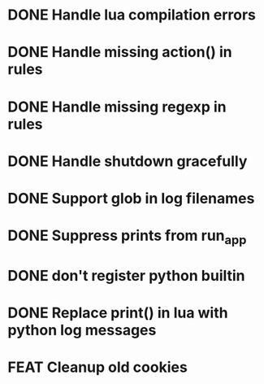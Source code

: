 #+TODO: TODO BUG FEAT | DONE NOPE

* DONE Handle lua compilation errors
* DONE Handle missing action() in rules
* DONE Handle missing regexp in rules
* DONE Handle shutdown gracefully
* DONE Support glob in log filenames
* DONE Suppress prints from run_app
* DONE don't register python builtin
* DONE Replace print() in lua with python log messages
* FEAT Cleanup old cookies
